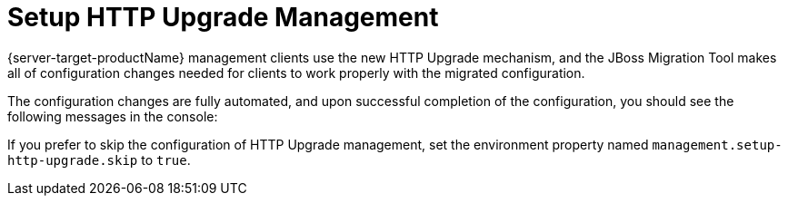 = Setup HTTP Upgrade Management

{server-target-productName} management clients use the new HTTP Upgrade mechanism, and the JBoss Migration Tool makes all of configuration changes needed for clients to work properly with the migrated configuration.

The configuration changes are fully automated, and upon successful completion of the configuration, you should see the following messages in the console:

// conditional console depending of config type
ifeval::["{server-migration-serverConfigurationType}" == "Host"]
[source,options="nowrap"]
----
INFO  [ServerMigrationTask#896] HTTP upgrade management setup starting...
INFO  [ServerMigrationTask#897] Management interface 'http-interface' http upgrade enabled.
INFO  [ServerMigrationTask#896] HTTP upgrade management setup completed.
----
endif::[]

ifeval::["{server-migration-serverConfigurationType}" == "Standalone"]
[source,options="nowrap"]
----
[ServerMigrationTask#75] HTTP upgrade management setup starting...
[ServerMigrationTask#76] Management interface 'http-interface' http upgrade enabled.
[ServerMigrationTask#77] Socket binding 'management-https' port set to ${jboss.management.https.port:9993}.
[ServerMigrationTask#75] HTTP upgrade management setup completed.
----
endif::[]

If you prefer to skip the configuration of HTTP Upgrade management, set the environment property named `management.setup-http-upgrade.skip` to `true`.